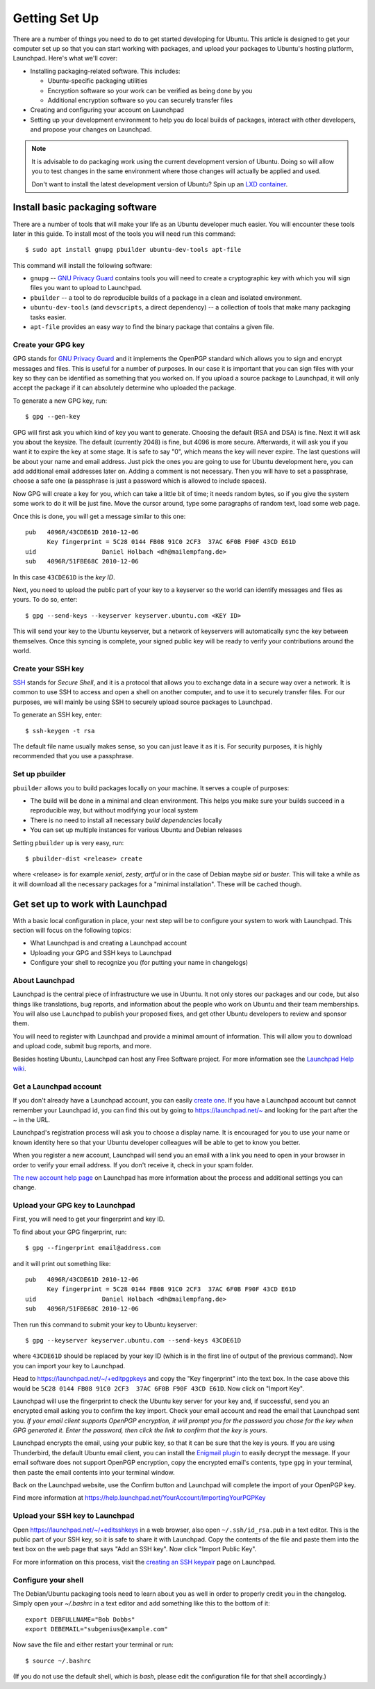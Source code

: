 .. _getting-set-up:

==============
Getting Set Up
==============

There are a number of things you need to do to get started developing for Ubuntu.
This article is designed to get your computer set up so that you can start
working with packages, and upload your packages to Ubuntu's hosting
platform, Launchpad. Here's what we'll cover:

* Installing packaging-related software. This includes:

  * Ubuntu-specific packaging utilities
  * Encryption software so your work can be verified as being done by you
  * Additional encryption software so you can securely transfer files

* Creating and configuring your account on Launchpad
* Setting up your development environment to help you do local builds of packages,
  interact with other developers, and propose your changes on Launchpad.


.. note::
  It is advisable to do packaging work using the current development version of
  Ubuntu. Doing so will allow you to test changes in the same environment where
  those changes will actually be applied and used.

  Don't want to install the latest development version of Ubuntu? Spin
  up an `LXD container <https://help.ubuntu.com/lts/serverguide/lxd.html>`_.

Install basic packaging software
================================

There are a number of tools that will make your life as an Ubuntu developer
much easier. You will encounter these tools later in this guide. To install
most of the tools you will need run this command::

    $ sudo apt install gnupg pbuilder ubuntu-dev-tools apt-file


This command will install the following software:

* ``gnupg`` -- `GNU Privacy Guard <GPG_>`_ contains tools you will need to create a
  cryptographic key with which you will sign files you want to upload to
  Launchpad.
* ``pbuilder`` -- a tool to do reproducible builds of a package in a
  clean and isolated environment.
* ``ubuntu-dev-tools`` (and ``devscripts``, a direct dependency) -- a
  collection of tools that make many packaging tasks easier.
* ``apt-file`` provides an easy way to find the binary package that contains a
  given file.


Create your GPG key
-------------------

GPG stands for `GNU Privacy Guard <GPG_>`_ and it implements the OpenPGP standard
which allows you to sign and encrypt messages and files. This is useful for a
number of purposes. In our case it is important that you can sign files with
your key so they can be identified as something that you worked on. If you
upload a source package to Launchpad, it will only accept the package if it
can absolutely determine who uploaded the package.

To generate a new GPG key, run::

    $ gpg --gen-key

GPG will first ask you which kind of key you want to generate. Choosing the
default (RSA and DSA) is fine. Next it will ask you about the keysize. The
default (currently 2048) is fine, but 4096 is more secure. Afterwards, it will
ask you if you want it to expire the key at some stage. It is safe to say "0",
which means the key will never expire. The last questions will be about your
name and email address. Just pick the ones you are going to use for Ubuntu
development here, you can add additional email addresses later on. Adding a
comment is not necessary. Then you will have to set a passphrase, choose a
safe one (a passphrase is just a password which is allowed to include spaces).

Now GPG will create a key for you, which can take a little bit of time; it
needs random bytes, so if you give the system some work to do it will be
just fine.  Move the cursor around, type some paragraphs of random text, load
some web page.

Once this is done, you will get a message similar to this one::

    pub   4096R/43CDE61D 2010-12-06
          Key fingerprint = 5C28 0144 FB08 91C0 2CF3  37AC 6F0B F90F 43CD E61D
    uid                  Daniel Holbach <dh@mailempfang.de>
    sub   4096R/51FBE68C 2010-12-06

In this case ``43CDE61D`` is the *key ID*.

Next, you need to upload the public part of your key to a keyserver so the
world can identify messages and files as yours. To do so, enter::

    $ gpg --send-keys --keyserver keyserver.ubuntu.com <KEY ID>

This will send your key to the Ubuntu keyserver, but a network of keyservers
will automatically sync the key between themselves. Once this syncing is
complete, your signed public key will be ready to verify your contributions
around the world.


Create your SSH key
-------------------

SSH_ stands for *Secure Shell*, and it is a protocol that allows you to
exchange data in a secure way over a network. It is common to use SSH to access
and open a shell on another computer, and to use it to securely transfer files.
For our purposes, we will mainly be using SSH to securely upload source packages
to Launchpad.

To generate an SSH key, enter::

    $ ssh-keygen -t rsa

The default file name usually makes sense, so you can just leave it as it is.
For security purposes, it is highly recommended that you use a passphrase.


Set up pbuilder
---------------

``pbuilder`` allows you to build packages locally on your machine. It serves
a couple of purposes:

* The build will be done in a minimal and clean environment. This helps you
  make sure your builds succeed in a reproducible way, but without modifying
  your local system
* There is no need to install all necessary *build dependencies* locally
* You can set up multiple instances for various Ubuntu and Debian releases

Setting ``pbuilder`` up is very easy, run::

    $ pbuilder-dist <release> create

where <release> is for example `xenial`, `zesty`, `artful` or in the case of
Debian maybe `sid` or `buster`. This will take a while as it will download all
the necessary packages for a "minimal installation". These will be cached though.


Get set up to work with Launchpad
=================================

With a basic local configuration in place, your next step will be to
configure your system to work with Launchpad. This section will focus
on the following topics:

* What Launchpad is and creating a Launchpad account
* Uploading your GPG and SSH keys to Launchpad
* Configure your shell to recognize you (for putting your name in changelogs)

About Launchpad
---------------

Launchpad is the central piece of infrastructure we use in Ubuntu. It not only
stores our packages and our code, but also things like translations, bug
reports, and information about the people who work on Ubuntu and their team
memberships.  You will also use Launchpad to publish your proposed fixes, and
get other Ubuntu developers to review and sponsor them.

You will need to register with Launchpad and provide a minimal amount of
information. This will allow you to download and upload code, submit bug
reports, and more.

Besides hosting Ubuntu, Launchpad can host any Free Software project. For more
information see the `Launchpad Help wiki <https://help.launchpad.net/>`_.


Get a Launchpad account
--------------------------

If you don't already have a Launchpad account, you can easily `create one <LP-AccountCreate_>`_.
If you have a Launchpad account but cannot remember your Launchpad id, you can
find this out by going to https://launchpad.net/~ and looking for the
part after the `~` in the URL.

Launchpad's registration process will ask you to choose a display name. It is
encouraged for you to use your name or known identity here so that your Ubuntu
developer colleagues will be able to get to know you better.

When you register a new account, Launchpad will send you an email with a link
you need to open in your browser in order to verify your email address. If
you don't receive it, check in your spam folder.

`The new account help page <LP-AccountHelp_>`_ on Launchpad has more information
about the process and additional settings you can change.

.. _LP-AccountHelp: https://help.launchpad.net/YourAccount/NewAccount


Upload your GPG key to Launchpad
----------------------------------

First, you will need to get your fingerprint and key ID.

To find about your GPG fingerprint, run::

    $ gpg --fingerprint email@address.com

and it will print out something like::

    pub   4096R/43CDE61D 2010-12-06
          Key fingerprint = 5C28 0144 FB08 91C0 2CF3  37AC 6F0B F90F 43CD E61D
    uid                  Daniel Holbach <dh@mailempfang.de>
    sub   4096R/51FBE68C 2010-12-06

Then run this command to submit your key to Ubuntu keyserver::

    $ gpg --keyserver keyserver.ubuntu.com --send-keys 43CDE61D

where ``43CDE61D`` should be replaced by your key ID (which is in the
first line of output of the previous command). Now you can import your
key to Launchpad.

Head to https://launchpad.net/~/+editpgpkeys and copy the "Key
fingerprint" into the text box. In the case above this would be
``5C28 0144 FB08 91C0 2CF3  37AC 6F0B F90F 43CD E61D``. Now click on "Import
Key".

Launchpad will use the fingerprint to check the Ubuntu key server for your
key and, if successful, send you an encrypted email asking you to confirm
the key import. Check your email account and read the email that Launchpad
sent you. `If your email client supports OpenPGP encryption, it will prompt
you for the password you chose for the key when GPG generated it. Enter the
password, then click the link to confirm that the key is yours.`

Launchpad encrypts the email, using your public key, so that it can be sure
that the key is yours. If you are using Thunderbird, the default Ubuntu email
client, you can install the `Enigmail plugin <Enigmail_>`_
to easily decrypt the message.
If your email software does not support OpenPGP
encryption, copy the encrypted email's contents, type ``gpg`` in your
terminal, then paste the email contents into your terminal window.

.. _Enigmail: https://apps.ubuntu.com/cat/applications/enigmail/

Back on the Launchpad website, use the Confirm button and Launchpad will
complete the import of your OpenPGP key.

Find more information at
https://help.launchpad.net/YourAccount/ImportingYourPGPKey

Upload your SSH key to Launchpad
--------------------------------

Open https://launchpad.net/~/+editsshkeys in a web browser, also open
``~/.ssh/id_rsa.pub`` in a text editor. This is the public part of your SSH key,
so it is safe to share it with Launchpad. Copy the contents of the file and
paste them into the text box on the web page that says "Add an SSH key". Now
click "Import Public Key".

For more information on this process, visit the `creating an SSH keypair <genssh_>`_
page on Launchpad.

.. _genssh: https://help.launchpad.net/YourAccount/CreatingAnSSHKeyPair


Configure your shell
--------------------
The Debian/Ubuntu packaging tools need to learn about you as well in order to
properly credit you in the changelog. Simply open your `~/.bashrc` in a text
editor and add something like this to the bottom of it::

    export DEBFULLNAME="Bob Dobbs"
    export DEBEMAIL="subgenius@example.com"

Now save the file and either restart your terminal or run::

    $ source ~/.bashrc

(If you do not use the default shell, which is `bash`, please edit
the configuration file for that shell accordingly.)


.. _GPG: https://www.gnupg.org/
.. _SSH: http://www.openssh.com/
.. _Launchpad: https://launchpad.net/
.. _LP-AccountCreate: https://launchpad.net/+login
